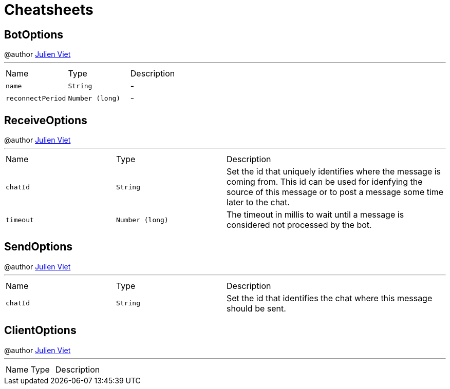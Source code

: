 = Cheatsheets

[[BotOptions]]
== BotOptions

++++
 @author <a href="mailto:julien@julienviet.com">Julien Viet</a>
++++
'''

[cols=">25%,^25%,50%"]
[frame="topbot"]
|===
^|Name | Type ^| Description
|[[name]]`name`|`String`|-
|[[reconnectPeriod]]`reconnectPeriod`|`Number (long)`|-
|===

[[ReceiveOptions]]
== ReceiveOptions

++++
 @author <a href="mailto:julien@julienviet.com">Julien Viet</a>
++++
'''

[cols=">25%,^25%,50%"]
[frame="topbot"]
|===
^|Name | Type ^| Description
|[[chatId]]`chatId`|`String`|
+++
Set the id that uniquely identifies where the message is coming from. This id can be used for idenfying the source
 of this message or to post a message some time later to the chat.
+++
|[[timeout]]`timeout`|`Number (long)`|
+++
The timeout in millis to wait until a message is considered not processed by the bot.
+++
|===

[[SendOptions]]
== SendOptions

++++
 @author <a href="mailto:julien@julienviet.com">Julien Viet</a>
++++
'''

[cols=">25%,^25%,50%"]
[frame="topbot"]
|===
^|Name | Type ^| Description
|[[chatId]]`chatId`|`String`|
+++
Set the id that identifies the chat where this message should be sent.
+++
|===

[[ClientOptions]]
== ClientOptions

++++
 @author <a href="mailto:julien@julienviet.com">Julien Viet</a>
++++
'''

[cols=">25%,^25%,50%"]
[frame="topbot"]
|===
^|Name | Type ^| Description
|===

